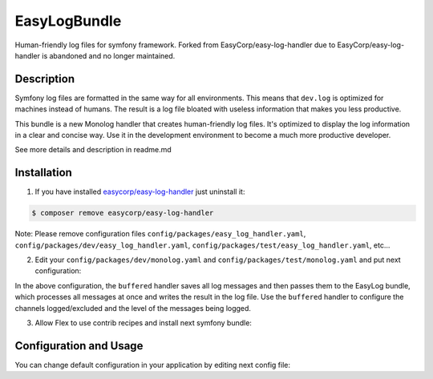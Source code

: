 EasyLogBundle
==========================
Human-friendly log files for symfony framework. Forked from EasyCorp/easy-log-handler
due to EasyCorp/easy-log-handler is abandoned and no longer maintained.

Description
------------
Symfony log files are formatted in the same way for all environments.
This means that ``dev.log`` is optimized for machines instead of humans.
The result is a log file bloated with useless information that makes you less productive.

This bundle is a new Monolog handler that creates human-friendly log files.
It's optimized to display the log information in a clear and concise way.
Use it in the development environment to become a much more productive developer.

See more details and description in readme.md

Installation
------------

1. If you have installed `easycorp/easy-log-handler`_ just uninstall it:

.. code-block:: bash

    $ composer remove easycorp/easy-log-handler

Note: Please remove configuration files ``config/packages/easy_log_handler.yaml``,
``config/packages/dev/easy_log_handler.yaml``, ``config/packages/test/easy_log_handler.yaml``, etc...

2. Edit your ``config/packages/dev/monolog.yaml`` and ``config/packages/test/monolog.yaml`` and put next configuration:

.. configuration-block::

    .. code-block:: yaml

        monolog:
            handlers:
                buffered:
                    type: buffer
                    handler: easylog
                    level: debug
                    channels: ['!event']
                easylog:
                    type: service
                    id: easy_log.handler

In the above configuration, the ``buffered`` handler saves all log messages and then passes them to the EasyLog bundle,
which processes all messages at once and writes the result in the log file.
Use the ``buffered`` handler to configure the channels logged/excluded and the level of the messages being logged.

3. Allow Flex to use contrib recipes and install next symfony bundle:

.. code-block:: bash
    $ composer config extra.symfony.allow-contrib true
    $ composer require --dev systemsdk/easy-log-bundle:*


Configuration and Usage
-----------------------

You can change default configuration in your application by editing next config file:

.. configuration-block::

    .. code-block:: yaml

        # config/packages/dev/systemsdk_easy_log.yaml
        easy_log:
            log_path: '%kernel.logs_dir%/%kernel.environment%-readable.log'
            max_line_length: 120
            prefix_length: 2
            ignored_routes: ['_wdt', '_profiler']

.. _`easycorp/easy-log-handler`: https://github.com/EasyCorp/easy-log-handler
